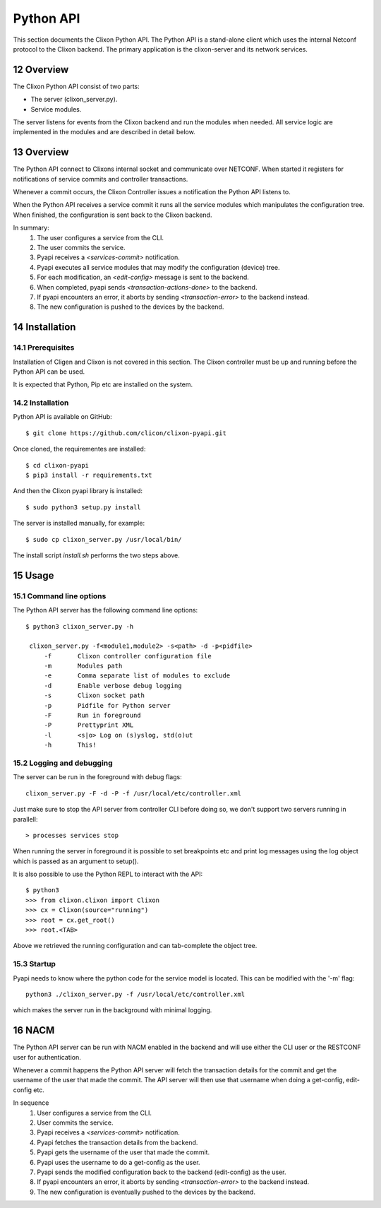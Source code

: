 .. _controller_pyapi:
.. sectnum::
   :start: 12
   :depth: 3

**********
Python API
**********

This section documents the Clixon Python API.
The Python API is a stand-alone client which uses the internal Netconf protocol to the Clixon backend.
The primary application is the clixon-server and its network services.

Overview
========
The Clixon Python API consist of two parts:

- The server (clixon_server.py).
- Service modules.

The server listens for events from the Clixon backend and run the
modules when needed. All service logic are implemented in the modules
and are described in detail below.


Overview
========
The Python API connect to Clixons internal socket and communicate over
NETCONF. When started it registers for notifications of service commits
and controller transactions.

Whenever a commit occurs, the Clixon Controller issues a notification the Python API listens to.

When the Python API receives a service commit it runs all the service
modules which manipulates the configuration tree.  When finished, the
configuration is sent back to the Clixon backend.

In summary:
  1. The user configures a service from the CLI.
  2. The user commits the service.
  3. Pyapi receives a `<services-commit>` notification.
  4. Pyapi executes all service modules that may modify the configuration (device) tree.
  5. For each modification, an `<edit-config>` message is sent to the backend.
  6. When completed, pyapi sends `<transaction-actions-done>` to the backend.
  7. If pyapi encounters an error, it aborts by sending `<transaction-error>` to the backend instead.
  8. The new configuration is pushed to the devices by the backend.

Installation
============

Prerequisites
-------------
Installation of Cligen and Clixon is not covered in this section. The
Clixon controller must be up and running before the Python API can be
used.

It is expected that Python, Pip etc are installed on the system.


Installation
------------
Python API is available on GitHub::

  $ git clone https://github.com/clicon/clixon-pyapi.git

Once cloned, the requirementes are installed::

  $ cd clixon-pyapi
  $ pip3 install -r requirements.txt

And then the Clixon pyapi library is installed::

  $ sudo python3 setup.py install

The server is installed manually, for example::

  $ sudo cp clixon_server.py /usr/local/bin/

The install script `install.sh` performs the two steps above.

Usage
=====

Command line options
--------------------
The Python API server has the following command line options::

   $ python3 clixon_server.py -h

    clixon_server.py -f<module1,module2> -s<path> -d -p<pidfile>
        -f       Clixon controller configuration file
        -m       Modules path
        -e       Comma separate list of modules to exclude
        -d       Enable verbose debug logging
        -s       Clixon socket path
        -p       Pidfile for Python server
        -F       Run in foreground
        -P       Prettyprint XML
        -l       <s|o> Log on (s)yslog, std(o)ut
        -h       This!

Logging and debugging
---------------------
The server can be run in the foreground with debug flags::

   clixon_server.py -F -d -P -f /usr/local/etc/controller.xml

Just make sure to stop the API server from controller CLI before doing
so, we don't support two servers running in parallell::

  > processes services stop

When running the server in foreground it is possible to set
breakpoints etc and print log messages using the log object
which is passed as an argument to setup().

It is also possible to use the Python REPL to interact with the API::

  $ python3
  >>> from clixon.clixon import Clixon
  >>> cx = Clixon(source="running")
  >>> root = cx.get_root()
  >>> root.<TAB>

Above we retrieved the running configuration and can tab-complete the
object tree.

Startup
-------
Pyapi needs to know where the python code for the service model is located.
This can be modified with the '-m' flag::

  python3 ./clixon_server.py -f /usr/local/etc/controller.xml

which makes the server run in the background with minimal logging.

NACM
====
The Python API server can be run with NACM enabled in the backend and will use
either the CLI user or the RESTCONF user for authentication.

Whenever a commit happens the Python API server will fetch the transaction
details for the commit and get the username of the user that made the commit.
The API server will then use that username when doing a get-config, edit-config
etc.

In sequence
  1. User configures a service from the CLI.
  2. User commits the service.
  3. Pyapi receives a `<services-commit>` notification.
  4. Pyapi fetches the transaction details from the backend.
  5. Pyapi gets the username of the user that made the commit.
  6. Pyapi uses the username to do a get-config as the user.
  7. Pyapi sends the modified configuration back to the backend (edit-config) as the user.
  8. If pyapi encounters an error, it aborts by sending `<transaction-error>` to the backend instead.
  9. The new configuration is eventually pushed to the devices by the backend.
